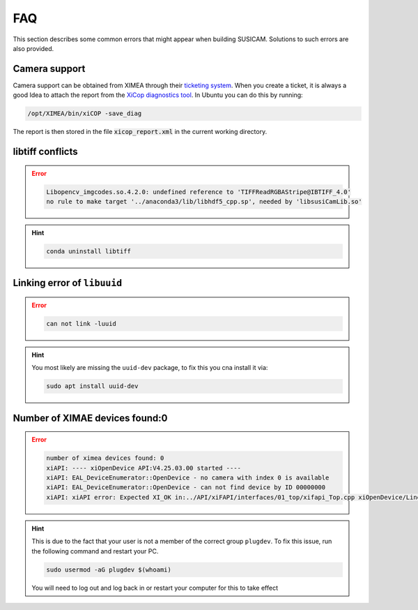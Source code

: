 ===
FAQ
===
This section describes some common errors that might appear when building SUSICAM. Solutions to such errors are also
provided.

Camera support
--------------
Camera support can be obtained from XIMEA through their `ticketing system <https://desk.ximea.com>`_. When you create a
ticket, it is always a good Idea to attach the report from the `XiCop diagnostics tool <https://www.ximea.com/support/wiki/allprod/Saving_a_diagnostic_log_using_xiCop>`_.
In Ubuntu you can do this by running:

.. code:: bash

    /opt/XIMEA/bin/xiCOP -save_diag

The report is then stored in the file :code:`xicop_report.xml` in the current working directory.

libtiff conflicts
-----------------
.. error::

    .. code:: bash

        Libopencv_imgcodes.so.4.2.0: undefined reference to 'TIFFReadRGBAStripe@IBTIFF_4.0'
        no rule to make target '../anaconda3/lib/libhdf5_cpp.sp', needed by 'libsusiCamLib.so'

.. hint::

    .. code:: bash

       conda uninstall libtiff


Linking error of ``libuuid``
----------------------------

.. error::
    .. code:: bash

       can not link -luuid

.. hint::

    You most likely are missing the ``uuid-dev`` package, to fix this you
    cna install it via:

    .. code:: bash

       sudo apt install uuid-dev

Number of XIMAE devices found:0
--------------------------------------
.. error::

    .. code:: bash

       number of ximea devices found: 0
       xiAPI: ---- xiOpenDevice API:V4.25.03.00 started ----
       xiAPI: EAL_DeviceEnumerator::OpenDevice - no camera with index 0 is available
       xiAPI: EAL_DeviceEnumerator::OpenDevice - can not find device by ID 00000000
       xiAPI: xiAPI error: Expected XI_OK in:../API/xiFAPI/interfaces/01_top/xifapi_Top.cpp xiOpenDevice/Line:86

.. hint::
    This is due to the fact that your user is not a member of the correct
    group ``plugdev``. To fix this issue, run the following command and
    restart your PC.

    .. code:: bash

       sudo usermod -aG plugdev $(whoami)

    You will need to log out and log back in or restart your computer for this to take effect
